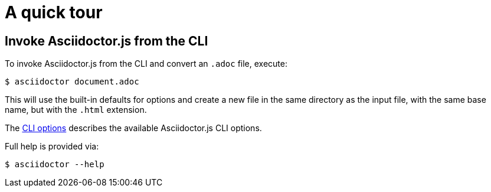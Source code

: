 = A quick tour

== Invoke Asciidoctor.js from the CLI

To invoke Asciidoctor.js from the CLI and convert an `.adoc` file, execute:

 $ asciidoctor document.adoc

This will use the built-in defaults for options and create a new file in the same directory as the input file, with the same base name, but with the `.html` extension.

The xref:options.adoc[CLI options] describes the available Asciidoctor.js CLI options.

Full help is provided via:

 $ asciidoctor --help
